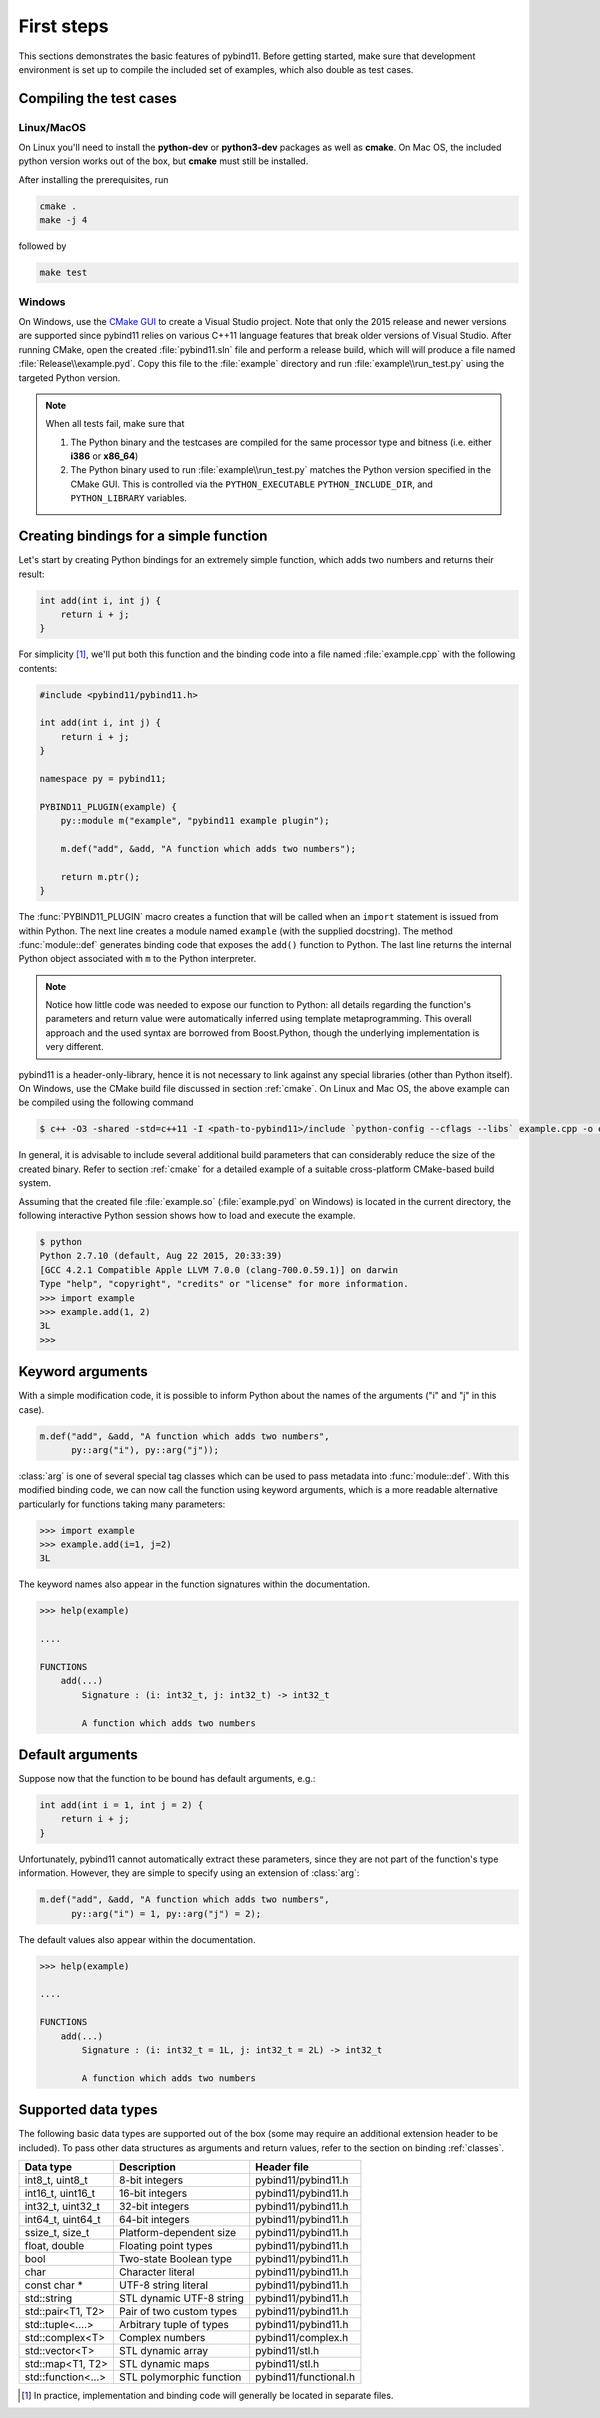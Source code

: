 .. _basics:

First steps
###########

This sections demonstrates the basic features of pybind11. Before getting
started, make sure that development environment is set up to compile the
included set of examples, which also double as test cases.


Compiling the test cases
========================

Linux/MacOS
-----------

On Linux  you'll need to install the **python-dev** or **python3-dev** packages as
well as **cmake**. On Mac OS, the included python version works out of the box,
but **cmake** must still be installed.

After installing the prerequisites, run

.. code-block:: bash

   cmake .
   make -j 4

followed by

.. code-block:: bash

   make test

Windows
-------

On Windows, use the `CMake GUI`_ to create a Visual Studio project. Note that
only the 2015 release and newer versions are supported since pybind11 relies on
various C++11 language features that break older versions of Visual Studio.
After running CMake, open the created :file:`pybind11.sln` file and perform a
release build, which will will produce a file named
:file:`Release\\example.pyd`. Copy this file to the :file:`example` directory
and run :file:`example\\run_test.py` using the targeted Python version.

.. _`CMake GUI`: https://cmake.org/runningcmake

.. Note::

    When all tests fail, make sure that

    1. The Python binary and the testcases are compiled for the same processor
       type and bitness (i.e. either **i386** or **x86_64**)

    2. The Python binary used to run :file:`example\\run_test.py` matches the
       Python version specified in the CMake GUI. This is controlled via
       the ``PYTHON_EXECUTABLE`` ``PYTHON_INCLUDE_DIR``, and
       ``PYTHON_LIBRARY`` variables.

.. seealso::

    Advanced users who are already familiar with Boost.Python may want to skip
    the tutorial and look at the test cases in the :file:`example` directory,
    which exercise all features of pybind11.

Creating bindings for a simple function
=======================================

Let's start by creating Python bindings for an extremely simple function, which
adds two numbers and returns their result:

.. code-block:: cpp

    int add(int i, int j) {
        return i + j;
    }

For simplicity [#f1]_, we'll put both this function and the binding code into
a file named :file:`example.cpp` with the following contents:

.. code-block:: cpp

    #include <pybind11/pybind11.h>

    int add(int i, int j) {
        return i + j;
    }

    namespace py = pybind11;

    PYBIND11_PLUGIN(example) {
        py::module m("example", "pybind11 example plugin");

        m.def("add", &add, "A function which adds two numbers");

        return m.ptr();
    }

The :func:`PYBIND11_PLUGIN` macro creates a function that will be called when an
``import`` statement is issued from within Python. The next line creates a
module named ``example`` (with the supplied docstring). The method
:func:`module::def` generates binding code that exposes the
``add()`` function to Python. The last line returns the internal Python object
associated with ``m`` to the Python interpreter.

.. note::

    Notice how little code was needed to expose our function to Python: all
    details regarding the function's parameters and return value were
    automatically inferred using template metaprogramming. This overall
    approach and the used syntax are borrowed from Boost.Python, though the
    underlying implementation is very different.

pybind11 is a header-only-library, hence it is not necessary to link against
any special libraries (other than Python itself). On Windows, use the CMake
build file discussed in section :ref:`cmake`. On Linux and Mac OS, the above
example can be compiled using the following command

.. code-block:: bash

    $ c++ -O3 -shared -std=c++11 -I <path-to-pybind11>/include `python-config --cflags --libs` example.cpp -o example.so

In general, it is advisable to include several additional build parameters
that can considerably reduce the size of the created binary. Refer to section
:ref:`cmake` for a detailed example of a suitable cross-platform CMake-based
build system.

Assuming that the created file :file:`example.so` (:file:`example.pyd` on Windows)
is located in the current directory, the following interactive Python session
shows how to load and execute the example.

.. code-block:: python

    $ python
    Python 2.7.10 (default, Aug 22 2015, 20:33:39)
    [GCC 4.2.1 Compatible Apple LLVM 7.0.0 (clang-700.0.59.1)] on darwin
    Type "help", "copyright", "credits" or "license" for more information.
    >>> import example
    >>> example.add(1, 2)
    3L
    >>>

.. _keyword_args:

Keyword arguments
=================

With a simple modification code, it is possible to inform Python about the
names of the arguments ("i" and "j" in this case).

.. code-block:: cpp

    m.def("add", &add, "A function which adds two numbers",
          py::arg("i"), py::arg("j"));

:class:`arg` is one of several special tag classes which can be used to pass
metadata into :func:`module::def`. With this modified binding code, we can now
call the function using keyword arguments, which is a more readable alternative
particularly for functions taking many parameters:

.. code-block:: python

    >>> import example
    >>> example.add(i=1, j=2)
    3L

The keyword names also appear in the function signatures within the documentation.

.. code-block:: python

    >>> help(example)

    ....

    FUNCTIONS
        add(...)
            Signature : (i: int32_t, j: int32_t) -> int32_t

            A function which adds two numbers

.. _default_args:

Default arguments
=================

Suppose now that the function to be bound has default arguments, e.g.:

.. code-block:: cpp

    int add(int i = 1, int j = 2) {
        return i + j;
    }

Unfortunately, pybind11 cannot automatically extract these parameters, since they
are not part of the function's type information. However, they are simple to specify
using an extension of :class:`arg`:

.. code-block:: cpp

    m.def("add", &add, "A function which adds two numbers",
          py::arg("i") = 1, py::arg("j") = 2);

The default values also appear within the documentation.

.. code-block:: python

    >>> help(example)

    ....

    FUNCTIONS
        add(...)
            Signature : (i: int32_t = 1L, j: int32_t = 2L) -> int32_t

            A function which adds two numbers

.. _supported_types:

Supported data types
====================

The following basic data types are supported out of the box (some may require
an additional extension header to be included). To pass other data structures
as arguments and return values, refer to the section on binding :ref:`classes`.

+------------------------+--------------------------+-----------------------+
|  Data type             |  Description             | Header file           |
+========================+==========================+=======================+
| int8_t, uint8_t        | 8-bit integers           | pybind11/pybind11.h   |
+------------------------+--------------------------+-----------------------+
| int16_t, uint16_t      | 16-bit integers          | pybind11/pybind11.h   |
+------------------------+--------------------------+-----------------------+
| int32_t, uint32_t      | 32-bit integers          | pybind11/pybind11.h   |
+------------------------+--------------------------+-----------------------+
| int64_t, uint64_t      | 64-bit integers          | pybind11/pybind11.h   |
+------------------------+--------------------------+-----------------------+
| ssize_t, size_t        | Platform-dependent size  | pybind11/pybind11.h   |
+------------------------+--------------------------+-----------------------+
| float, double          | Floating point types     | pybind11/pybind11.h   |
+------------------------+--------------------------+-----------------------+
| bool                   | Two-state Boolean type   | pybind11/pybind11.h   |
+------------------------+--------------------------+-----------------------+
| char                   | Character literal        | pybind11/pybind11.h   |
+------------------------+--------------------------+-----------------------+
| const char *           | UTF-8 string literal     | pybind11/pybind11.h   |
+------------------------+--------------------------+-----------------------+
| std::string            | STL dynamic UTF-8 string | pybind11/pybind11.h   |
+------------------------+--------------------------+-----------------------+
| std::pair<T1, T2>      | Pair of two custom types | pybind11/pybind11.h   |
+------------------------+--------------------------+-----------------------+
| std::tuple<....>       | Arbitrary tuple of types | pybind11/pybind11.h   |
+------------------------+--------------------------+-----------------------+
| std::complex<T>        | Complex numbers          | pybind11/complex.h    |
+------------------------+--------------------------+-----------------------+
| std::vector<T>         | STL dynamic array        | pybind11/stl.h        |
+------------------------+--------------------------+-----------------------+
| std::map<T1, T2>       | STL dynamic maps         | pybind11/stl.h        |
+------------------------+--------------------------+-----------------------+
| std::function<...>     | STL polymorphic function | pybind11/functional.h |
+------------------------+--------------------------+-----------------------+


.. [#f1] In practice, implementation and binding code will generally be located
         in separate files.

